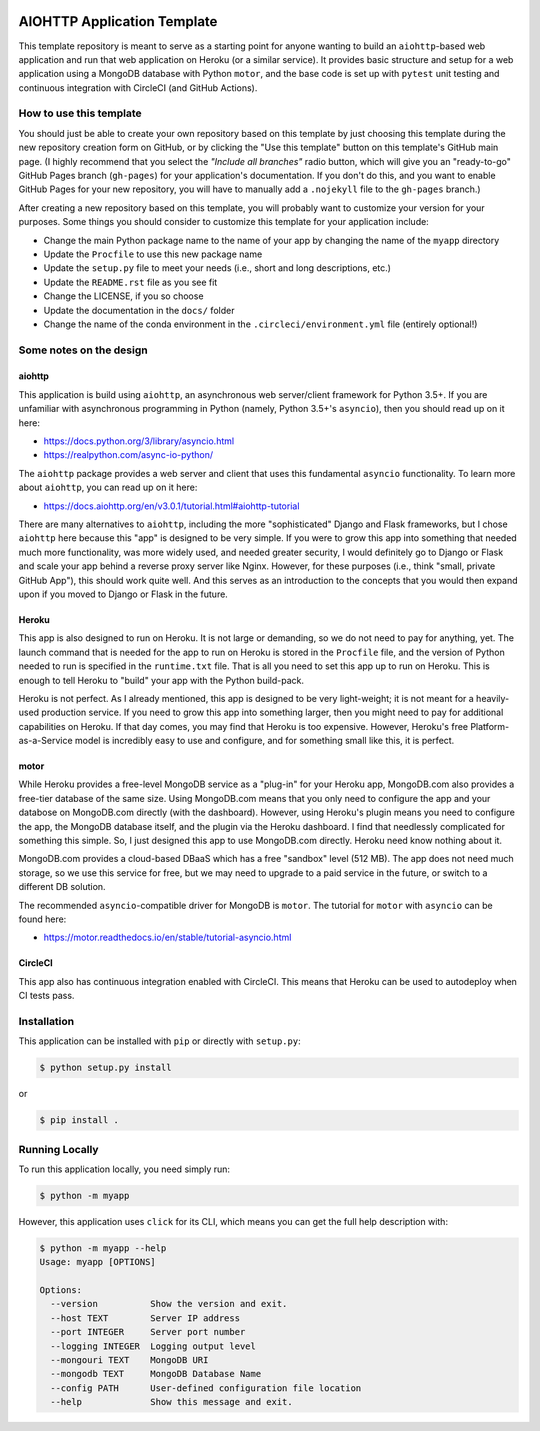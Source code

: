 |CircleCI|
|GitHub|
|Coverage|
|License|

.. |PyPI|

AIOHTTP Application Template
============================

This template repository is meant to serve as a starting point for anyone wanting to build an ``aiohttp``-based
web application and run that web application on Heroku (or a similar service).  It provides basic structure and
setup for a web application using a MongoDB database with Python ``motor``, and the base code is set up with
``pytest`` unit testing and continuous integration with CircleCI (and GitHub Actions).

How to use this template
------------------------

You should just be able to create your own repository based on this template by just choosing this template
during the new repository creation form on GitHub, or by clicking the "Use this template" button on this template's
GitHub main page.  (I highly recommend that you select the *"Include all branches"* radio button, which will give
you an "ready-to-go" GitHub Pages branch (``gh-pages``) for your application's documentation.  If you don't do this,
and you want to enable GitHub Pages for your new repository, you will have to manually add a ``.nojekyll`` file to
the ``gh-pages`` branch.)

After creating a new repository based on this template, you will probably want to customize your version for
your purposes.  Some things you should consider to customize this template for your application include:

- Change the main Python package name to the name of your app by changing the name of the ``myapp`` directory
- Update the ``Procfile`` to use this new package name
- Update the ``setup.py`` file to meet your needs (i.e., short and long descriptions, etc.)
- Update the ``README.rst`` file as you see fit
- Change the LICENSE, if you so choose
- Update the documentation in the ``docs/`` folder
- Change the name of the conda environment in the ``.circleci/environment.yml`` file (entirely optional!)


Some notes on the design
------------------------

aiohttp
~~~~~~~

This application is build using ``aiohttp``, an asynchronous web server/client
framework for Python 3.5+.  If you are unfamiliar with asynchronous programming in
Python (namely, Python 3.5+'s ``asyncio``), then you should read up on it here:

- https://docs.python.org/3/library/asyncio.html
- https://realpython.com/async-io-python/

The ``aiohttp`` package provides a web server and client that uses this fundamental
``asyncio`` functionality.  To learn more about ``aiohttp``, you can read up on it here:

- https://docs.aiohttp.org/en/v3.0.1/tutorial.html#aiohttp-tutorial

There are many alternatives to ``aiohttp``, including the more "sophisticated" Django
and Flask frameworks, but I chose ``aiohttp`` here because this "app" is designed to
be very simple.  If you were to grow this app into something that needed much more
functionality, was more widely used, and needed greater security, I would definitely
go to Django or Flask and scale your app behind a reverse proxy server like Nginx.
However, for these purposes (i.e., think "small, private GitHub App"), this should
work quite well.  And this serves as an introduction to the concepts that you would
then expand upon if you moved to Django or Flask in the future.


Heroku
~~~~~~

This app is also designed to run on Heroku.  It is not large or demanding, so we
do not need to pay for anything, yet.  The launch command that is needed for the
app to run on Heroku is stored in the ``Procfile`` file, and the version of Python
needed to run is specified in the ``runtime.txt`` file.  That is all you need to
set this app up to run on Heroku.  This is enough to tell Heroku to "build" your
app with the Python build-pack.

Heroku is not perfect.  As I already mentioned, this app is designed to be very
light-weight; it is not meant for a heavily-used production service.  If you need
to grow this app into something larger, then you might need to pay for additional
capabilities on Heroku.  If that day comes, you may find that Heroku is too expensive.
However, Heroku's free Platform-as-a-Service model is incredibly easy to use and
configure, and for something small like this, it is perfect.


motor
~~~~~

While Heroku provides a free-level MongoDB service as a "plug-in" for your Heroku
app, MongoDB.com also provides a free-tier database of the same size.  Using
MongoDB.com means that you only need to configure the app and your databose on
MongoDB.com directly (with the dashboard).  However, using Heroku's plugin means
you need to configure the app, the MongoDB database itself, and the plugin via
the Heroku dashboard.  I find that needlessly complicated for something this
simple.  So, I just designed this app to use MongoDB.com directly.  Heroku need
know nothing about it.

MongoDB.com provides a cloud-based DBaaS which has a free "sandbox" level (512 MB).
The app does not need much storage, so we use this service for free, but we may
need to upgrade to a paid service in the future, or switch to a different DB
solution.

The recommended ``asyncio``-compatible driver for MongoDB is ``motor``.  The tutorial
for ``motor`` with ``asyncio`` can be found here:

- https://motor.readthedocs.io/en/stable/tutorial-asyncio.html


CircleCI
~~~~~~~~

This app also has continuous integration enabled with CircleCI.  This means that
Heroku can be used to autodeploy when CI tests pass.


Installation
------------

This application can be installed with ``pip`` or directly with ``setup.py``:

.. code-block:: bash

   $ python setup.py install

or

.. code-block:: bash

   $ pip install .


Running Locally
---------------

To run this application locally, you need simply run:

.. code-block:: bash

   $ python -m myapp

However, this application uses ``click`` for its CLI, which means you can get the
full help description with:

.. code-block:: bash

   $ python -m myapp --help
   Usage: myapp [OPTIONS]

   Options:
     --version          Show the version and exit.
     --host TEXT        Server IP address
     --port INTEGER     Server port number
     --logging INTEGER  Logging output level
     --mongouri TEXT    MongoDB URI
     --mongodb TEXT     MongoDB Database Name
     --config PATH      User-defined configuration file location
     --help             Show this message and exit.


.. |CircleCI| image:: https://badgen.net/circleci/github/ncar-xdev/aiohttp_app_template/master
    :target: https://circleci.com/gh/ncar-xdev/aiohttp_app_template
    :alt: Tests

.. |GitHub| image:: https://badgen.net/github/checks/ncar-xdev/aiohttp_app_template/master
    :target: https://github.com/ncar-xdev/aiohttp_app_template/actions
    :alt: GitHub

.. |Coverage| image:: https://badgen.net/codecov/c/github/ncar-xdev/aiohttp_app_template
    :target: https://codecov.io/gh/ncar-xdev/aiohttp_app_template
    :alt: Coverage

.. |License| image:: https://badgen.net/github/license/ncar-xdev/aiohttp_app_template
    :target: https://www.apache.org/licenses/LICENSE-2.0
    :alt: License

.. |PyPI| image:: https://badgen.net/pypi/v/aiohttp_app_template?label=pypi
    :target: https://pypi.org/project/aiohttp_app_template
    :alt: PyPI
